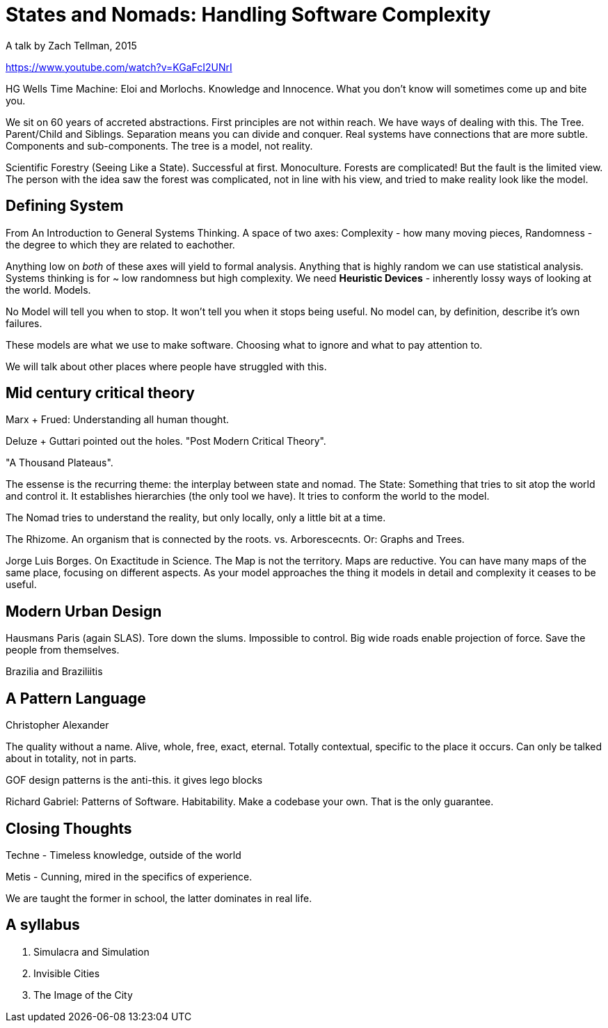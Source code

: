 = States and Nomads: Handling Software Complexity
A talk by Zach Tellman, 2015

https://www.youtube.com/watch?v=KGaFcI2UNrI

HG Wells Time Machine: Eloi and Morlochs. Knowledge and Innocence. What you don't know will sometimes come up and bite you.

We sit on 60 years of accreted abstractions. First principles are not within reach. We have ways of dealing with this. The Tree. Parent/Child and Siblings. Separation means you can divide and conquer. Real systems have connections that are more subtle. Components and sub-components. The tree is a model, not reality.

Scientific Forestry (Seeing Like a State). Successful at first. Monoculture. Forests are complicated! But the fault is the limited view. The person with the idea saw the forest was complicated, not in line with his view, and tried to make reality look like the model.

== Defining System

From An Introduction to General Systems Thinking. A space of two axes: Complexity - how many moving pieces, Randomness - the degree to which they are related to eachother.

Anything low on _both_ of these axes will yield to formal analysis. Anything that is highly random we can use statistical analysis. Systems thinking is for ~ low randomness but high complexity. We need *Heuristic Devices* - inherently lossy ways of looking at the world. Models.

No Model will tell you when to stop. It won't tell you when it stops being useful. No model can, by definition, describe it's own failures.

These models are what we use to make software. Choosing what to ignore and what to pay attention to.

We will talk about other places where people have struggled with this.

== Mid century critical theory

Marx + Frued: Understanding all human thought.

Deluze + Guttari pointed out the holes. "Post Modern Critical Theory". 

"A Thousand Plateaus".

The essense is the recurring theme: the interplay between state and nomad. The State: Something that tries to sit atop the world and control it. It establishes hierarchies (the only tool we have). It tries to conform the world to the model.

The Nomad tries to understand the reality, but only locally, only a little bit at a time.

The Rhizome. An organism that is connected by the roots. vs. Arborescecnts. Or: Graphs and Trees.

Jorge Luis Borges. On Exactitude in Science. The Map is not the territory. Maps are reductive. You can have many maps of the same place, focusing on different aspects. As your model approaches the thing it models in detail and complexity it ceases to be useful.

== Modern Urban Design

Hausmans Paris (again SLAS). Tore down the slums. Impossible to control. Big wide roads enable projection of force. Save the people from themselves.

Brazilia and Braziliitis

== A Pattern Language

Christopher Alexander

The quality without a name. Alive, whole, free, exact, eternal. Totally contextual, specific to the place it occurs. Can only be talked about in totality, not in parts.

GOF design patterns is the anti-this. it gives lego blocks

Richard Gabriel: Patterns of Software. Habitability. Make a codebase your own. That is the only guarantee.

== Closing Thoughts

Techne - Timeless knowledge, outside of the world

Metis - Cunning, mired in the specifics of experience.

We are taught the former in school, the latter dominates in real life.

== A syllabus

. Simulacra and Simulation
. Invisible Cities
. The Image of the City
